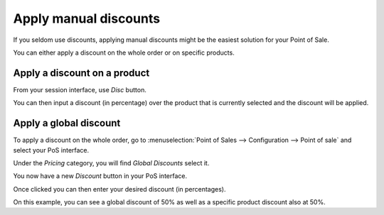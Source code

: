 ======================
Apply manual discounts
======================

If you seldom use discounts, applying manual discounts might be the
easiest solution for your Point of Sale.

You can either apply a discount on the whole order or on specific
products.

Apply a discount on a product
=============================

From your session interface, use *Disc* button.

.. image:: media/manual_discount01.png
    :align: center

You can then input a discount (in percentage) over the product that is
currently selected and the discount will be applied.

Apply a global discount
=======================

To apply a discount on the whole order, go to :menuselection:`Point of
Sales --> Configuration --> Point of sale` and select your PoS interface.

Under the *Pricing* category, you will find *Global Discounts*
select it.

.. image:: media/manual_discount02.png
    :align: center

You now have a new *Discount* button in your PoS interface.

.. image:: media/manual_discount03.png
    :align: center

Once clicked you can then enter your desired discount (in percentages).

.. image:: media/manual_discount04.png
    :align: center

On this example, you can see a global discount of 50% as well as a
specific product discount also at 50%.
